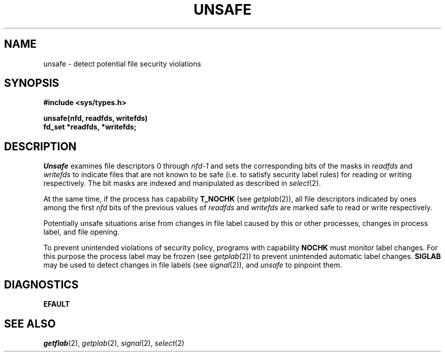 .TH UNSAFE 2
.SH NAME
unsafe \- detect potential file security violations
.SH SYNOPSIS
.B #include <sys/types.h>
.PP
.B unsafe(nfd, readfds, writefds)
.br
.B fd_set *readfds, *writefds;
.SH DESCRIPTION
.I Unsafe
examines file descriptors 0 through
.I nfd\-1
and sets the corresponding bits of the masks in
.I readfds
and
.I writefds
to indicate files that are not known to be safe (i.e. to satisfy
security label rules) for reading or writing respectively.
The bit masks are indexed and manipulated as described in
.IR select (2).
.PP
At the same time, if the process has capability
.BR T_NOCHK 
(see
.IR getplab (2)),
all file descriptors indicated by ones among the first
.I nfd
bits of the previous values of 
.I readfds
and
.I writefds
are marked safe to read or write respectively.
.PP
Potentially unsafe situations arise from changes in file label caused
by this or other processes,
changes in process label, and file opening.
.PP
To prevent unintended violations of security policy,
programs with capability
.B NOCHK
must monitor label changes.
For this purpose the process label may be frozen (see
.IR getplab (2))
to prevent unintended automatic label changes.
.B SIGLAB
may be used to detect changes in file labels
(see
.IR signal (2)),
and
.I unsafe
to pinpoint them.
.SH DIAGNOSTICS
.B EFAULT
.SH SEE ALSO
.IR getflab (2),
.IR getplab (2),
.IR signal (2),
.IR select (2)
